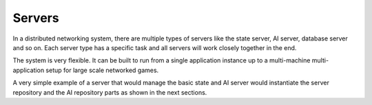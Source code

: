 .. _servers:

Servers
=======

In a distributed networking system, there are multiple types of servers like
the state server, AI server, database server and so on. Each server type has a
specific task and all servers will work closely together in the end.

The system is very flexible. It can be built to run from a single application
instance up to a multi-machine multi-application setup for large scale
networked games.

A very simple example of a server that would manage the basic state and AI
server would instantiate the server repository and the AI repository parts as
shown in the next sections.
